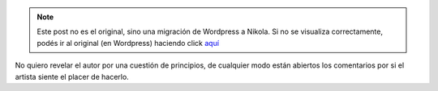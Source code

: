 .. link:
.. description:
.. tags: general
.. date: 2008/10/21 21:49:42
.. title: Arte en su máxima expresión
.. slug: arte-en-su-maxima-expresion


.. note::

   Este post no es el original, sino una migración de Wordpress a
   Nikola. Si no se visualiza correctamente, podés ir al original (en
   Wordpress) haciendo click aquí_

.. _aquí: http://humitos.wordpress.com/2008/10/21/arte-en-su-maxima-expresion/


|image0|

No quiero revelar el autor por una cuestión de principios, de cualquier
modo están abiertos los comentarios por si el artista siente el placer
de hacerlo.

.. |image0| image:: http://humitos.files.wordpress.com/2008/10/dibujonico50.jpg?w=300
   :target: http://humitos.files.wordpress.com/2008/10/dibujonico50.jpg
